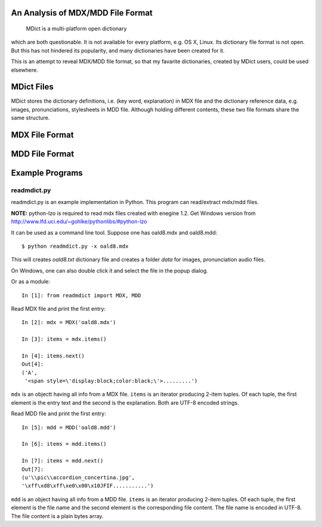 An Analysis of MDX/MDD File Format
==================================

    MDict is a multi-platform open dictionary
    
which are both questionable. It is not available for every platform, e.g. OS X, Linux. Its  dictionary file format is not open. But this has not hindered its popularity, and many dictionaries have been created for it.

This is an attempt to reveal MDX/MDD file format, so that my favarite dictionaries, created by MDict users, could be used elsewhere.


MDict Files
===========
MDict stores the dictionary definitions, i.e. (key word, explanation) in MDX file and the dictionary reference data, e.g. images, pronunciations, stylesheets in MDD file. Although holding different contents, these two file formats share the same structure.

MDX File Format
===============
.. image:: MDX.svg


MDD File Format
===============
.. image:: MDD.svg

Example Programs
================

readmdict.py
------------
readmdict.py is an example implementation in Python. This program can read/extract mdx/mdd files.

**NOTE:** python-lzo is required to read mdx files created with enegine 1.2. Get Windows version from http://www.lfd.uci.edu/~gohlke/pythonlibs/#python-lzo

It can be used as a command line tool. Suppose one has oald8.mdx and oald8.mdd::

    $ python readmdict.py -x oald8.mdx

This will creates *oald8.txt* dictionary file and creates a folder *data* for images, pronunciation audio files.

On Windows, one can also double click it and select the file in the popup dialog.

Or as a module::

    In [1]: from readmdict import MDX, MDD

Read MDX file and print the first entry::

    In [2]: mdx = MDX('oald8.mdx')

    In [3]: items = mdx.items()

    In [4]: items.next()
    Out[4]:
    ('A',
     '<span style=\'display:block;color:black;\'>.........')
``mdx`` is an objectt having all info from a MDX file. ``items`` is an iterator producing 2-item tuples.
Of each tuple, the first element is the entry text and the second is the explanation. Both are UTF-8 encoded strings.

Read MDD file and print the first entry::

    In [5]: mdd = MDD('oald8.mdd')

    In [6]: items = mdd.items()

    In [7]: items = mdd.next()
    Out[7]: 
    (u'\\pic\\accordion_concertina.jpg',
    '\xff\xd8\xff\xe0\x00\x10JFIF...........')

``mdd`` is an object having all info from a MDD file. ``items`` is an iterator producing 2-item tuples. 
Of each tuple, the first element is the file name and the second element is the corresponding file content.
The file name is encoded in UTF-8. The file content is a plain bytes array.

